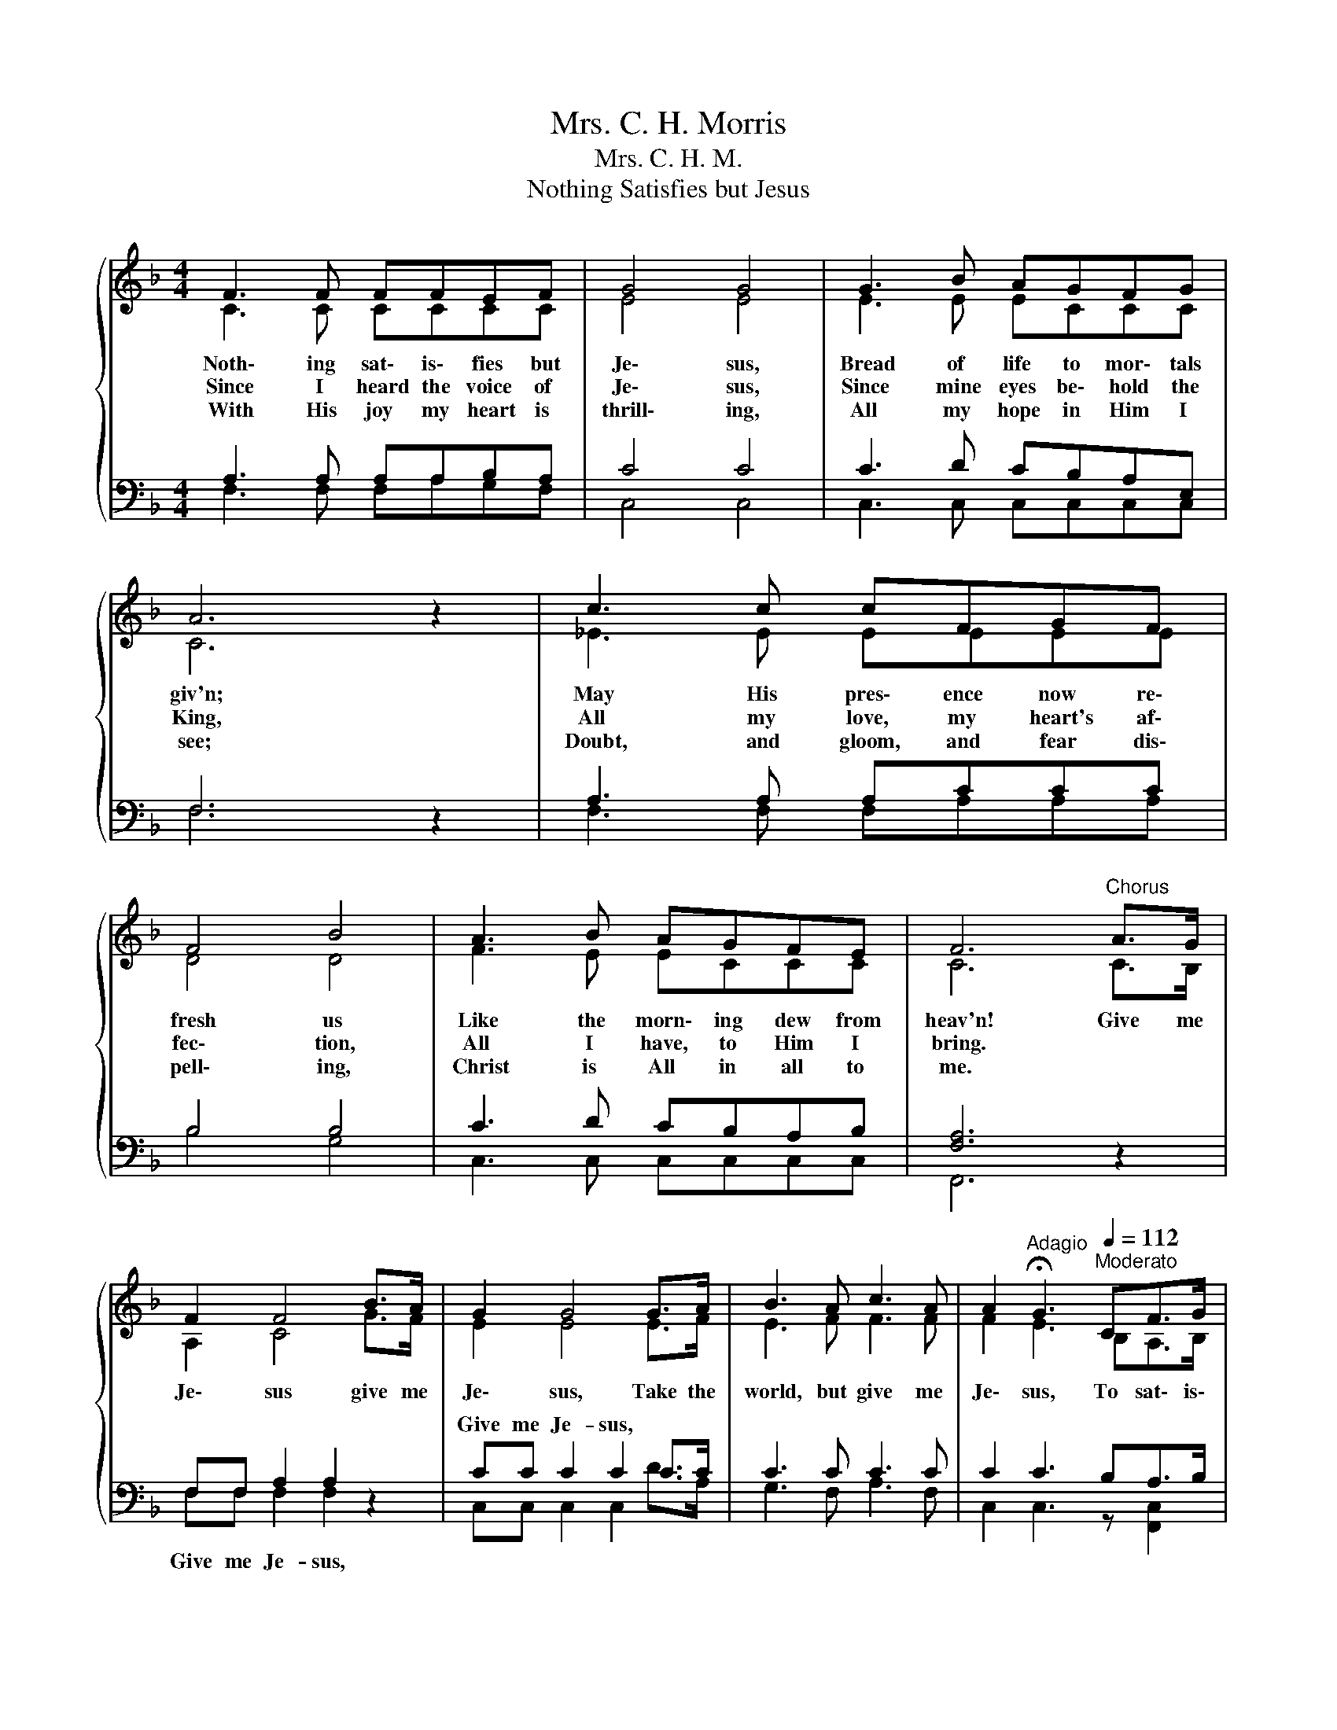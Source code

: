 X:1
T:Mrs. C. H. Morris
T:Mrs. C. H. M.
T:Nothing Satisfies but Jesus
%%score { ( 1 2 ) | ( 3 4 ) }
L:1/8
M:4/4
K:F
V:1 treble 
V:2 treble 
V:3 bass 
V:4 bass 
V:1
{/x} F3 F FFEF | G4 G4 | G3 B AGFG | A6 z2 | c3 c cFGF | F4 B4 | A3 B AGFE | F6"^Chorus" A>G | %8
w: Noth\- ing sat\- is\- fies but|Je\- sus,|Bread of life to mor\- tals|giv'n;|May His pres\- ence now re\-|fresh us|Like the morn\- ing dew from|heav'n! Give me|
w: Since I heard the voice of|Je\- sus,|Since mine eyes be\- hold the|King,|All my love, my heart's af\-|fec\- tion,|All I have, to Him I|bring. * *|
w: With His joy my heart is|thrill\- ing,|All my hope in Him I|see;|Doubt, and gloom, and fear dis\-|pell\- ing,|Christ is All in all to|me. * *|
 F2 F4 B>A | G2 G4 G>A | B3 A c3 A | A2[Q:1/4=72]"^Adagio" !fermata!G3[Q:1/4=112]"^Moderato" CF>G | %12
w: Je\- sus give me|Je\- sus, Take the|world, but give me|Je\- sus, To sat\- is\-|
w: ||||
w: ||||
 A4- AABA | A2 G3 GE>F | G4- GBAG | F>G A3 cdc | c4- cFGF | B4- BBAG | FC A4- AG | F6 z2 |] %20
w: fy * with ev\- 'ry|bless\- ing, His love and|peace * my soul pos\-|sess\- * ing; To all be\-|side, * my heart re\-|plies: * There's naught but|Je\- sus sat\- * is-|fies!|
w: ||||||||
w: ||||||||
V:2
 C3 C CCCC | E4 E4 | E3 E ECCC | C6 z2 | _E3 E EEEE | D4 D4 | F3 E ECCC | C6 C>B, | A,2 C4 G>F | %9
 E2 E4 E>F | E3 F F3 F | F2 E3 B,A,>B, | C4- CCDC | C2 B,3 B,F,>A, | B,4- B,DCB, | A,>B, C3 _EEE | %16
 _E4- EEEE | D4- DGFD | CA, C4- CB, | A,6 z2 |] %20
V:3
 A,3 A, A,A,B,A, | C4 C4 | C3 D CB,A,E, | F,6 z2 | A,3 A, A,CCC | B,4 B,4 | C3 D CB,A,B, | %7
w: |||||||
 [F,A,]6 z2 | F,F, A,2 A,2 z2 | CC C2 C2 C>C | C3 C C3 C | C2 C3 B,A,>B, | C4- CCDC | %13
w: ||Give me Je- sus, * *||||
 C2 B,3 B,G,>A, | B,4- B,DC,B, | A,>B, C3 A,A,A, | A,4- A,A,A,A, | B,4- B,DCB, | A,F, (F,4 E,)E, | %19
w: ||||||
 F,6 z2 |] %20
w: |
V:4
 F,3 F, F,A,G,F, | C,4 C,4 | C,3 C, C,C,C,C, | F,6 z2 | F,3 F, F,A,A,A, | B,4 G,4 | %6
w: ||||||
 C,3 C, C,C,C,C, | F,,6 z2 | F,F, F,2 F,2 z2 | C,C, C,2 C,2 D>A, | G,3 F, A,3 F, | %11
w: ||Give me Je- sus,|||
 C,2 C,3 z [F,,C,]2 | [F,,F,]2 [F,,C,]2 F,,2 [F,,C,]2 | [C,E,]2 [C,,C,]2 [C,E,]2 [C,,C,]2 | %14
w: |||
 [C,E,]2 [C,,C,]2 [C,E,]2 C,,2 | [F,,C,]2 [F,,F,]3 F,F,F, | F,4- F,F,F,F, | G,4- G,G,,A,,B,, | %18
w: ||||
 C,C, C,4- C,C, | F,,6 z2 |] %20
w: ||

